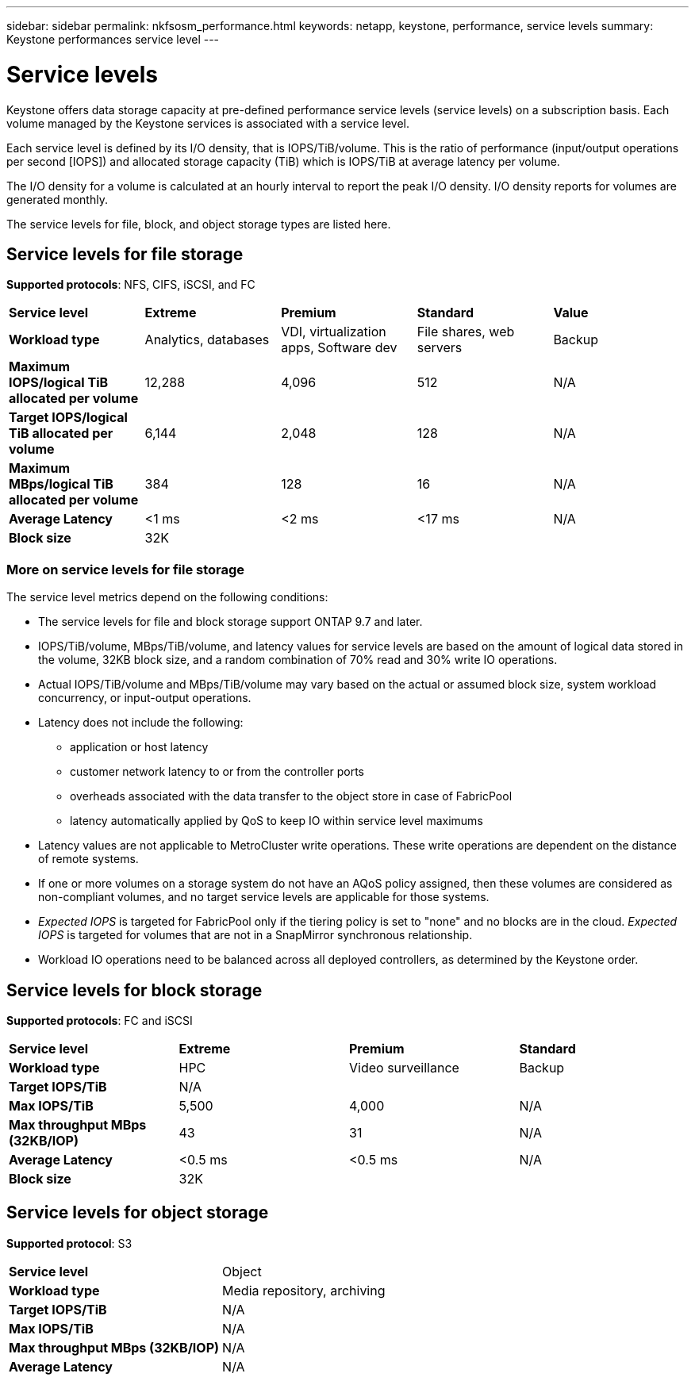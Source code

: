 ---
sidebar: sidebar
permalink: nkfsosm_performance.html
keywords: netapp, keystone, performance, service levels
summary: Keystone performances service level
---

= Service levels
:hardbreaks:
:nofooter:
:icons: font
:linkattrs:
:imagesdir: ./media/

//
// This file was created with NDAC Version 2.0 (August 17, 2020)
//
// 2020-10-08 17:14:47.987174
//

[.lead]
Keystone offers data storage capacity at pre-defined performance service levels (service levels) on a subscription basis. Each volume managed by the Keystone services is associated with a service level.

Each service level is defined by its I/O density, that is IOPS/TiB/volume. This is the ratio of performance (input/output operations per second [IOPS]) and allocated storage capacity (TiB) which is IOPS/TiB at average latency per volume.

The I/O density for a volume is calculated at an hourly interval to report the peak I/O density. I/O density reports for volumes are generated monthly.

The service levels for file, block, and object storage types are listed here.

== Service levels for file storage
*Supported protocols*: NFS, CIFS, iSCSI, and FC

|===
|*Service level* |*Extreme* |*Premium* |*Standard* |*Value*
|*Workload type* |Analytics, databases |VDI, virtualization apps, Software dev
|File shares, web servers |Backup
|*Maximum IOPS/logical TiB allocated per volume* |12,288 |4,096 |512 |N/A
|*Target IOPS/logical TiB allocated per volume* |6,144 |2,048 |128 |N/A
|*Maximum MBps/logical TiB allocated per volume* |384 |128 |16 |N/A
|*Average Latency* |<1 ms |<2 ms |<17 ms |N/A
|*Block size* 
4+|32K
|===

=== More on service levels for file storage

The service level metrics depend on the following conditions:

* The service levels for file and block storage support ONTAP 9.7 and later.
* IOPS/TiB/volume, MBps/TiB/volume, and latency values for service levels are based on the amount of logical data stored in the volume, 32KB block size, and a random combination of 70% read and 30% write IO operations.
* Actual IOPS/TiB/volume and MBps/TiB/volume may vary based on the actual or assumed block size, system workload concurrency, or input-output operations.
* Latency does not include the following: 
** application or host latency
** customer network latency to or from the controller ports
** overheads associated with the data transfer to the object store in case of FabricPool
** latency automatically applied by QoS to keep IO within service level maximums
* Latency values are not applicable to MetroCluster write operations. These write operations are dependent on the distance of remote systems.
* If one or more volumes on a storage system do not have an AQoS policy assigned, then these volumes are considered as non-compliant volumes, and no target service levels are applicable for those systems.
* _Expected IOPS_ is targeted for FabricPool only if the tiering policy is set to "none" and no blocks are in the cloud. _Expected IOPS_ is targeted for volumes that are not in a SnapMirror synchronous relationship.
* Workload IO operations need to be balanced across all deployed controllers, as determined by the Keystone order.

== Service levels for block storage
*Supported protocols*: FC and iSCSI

|===
|*Service level* |*Extreme* |*Premium* |*Standard*
|*Workload type* |HPC |Video surveillance |Backup
|*Target IOPS/TiB*
3+|N/A
|*Max IOPS/TiB* |5,500 |4,000 |N/A
|*Max throughput MBps (32KB/IOP)* |43 |31 |N/A
|*Average Latency* |<0.5 ms |<0.5 ms |N/A
|*Block size* 
3+|32K
|===

== Service levels for object storage
*Supported protocol*: S3

|===
|*Service level* | Object
|*Workload type* |Media repository, archiving
|*Target IOPS/TiB*
|N/A
|*Max IOPS/TiB* |N/A
|*Max throughput MBps (32KB/IOP)* |N/A
|*Average Latency* |N/A

|===


